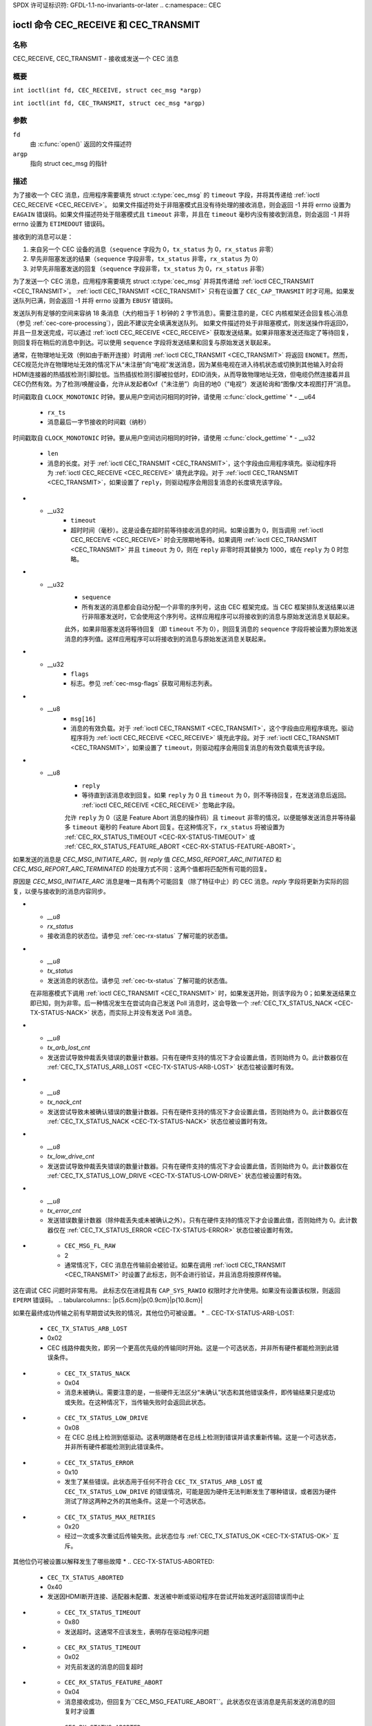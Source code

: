 SPDX 许可证标识符: GFDL-1.1-no-invariants-or-later
.. c:namespace:: CEC

.. _CEC_TRANSMIT:
.. _CEC_RECEIVE:

***********************************
ioctl 命令 CEC_RECEIVE 和 CEC_TRANSMIT
***********************************

名称
====

CEC_RECEIVE, CEC_TRANSMIT - 接收或发送一个 CEC 消息

概要
========

.. c:macro:: CEC_RECEIVE

``int ioctl(int fd, CEC_RECEIVE, struct cec_msg *argp)``

.. c:macro:: CEC_TRANSMIT

``int ioctl(int fd, CEC_TRANSMIT, struct cec_msg *argp)``

参数
=========

``fd``
    由 :c:func:`open()` 返回的文件描述符
``argp``
    指向 struct cec_msg 的指针
描述
===========

为了接收一个 CEC 消息，应用程序需要填充 struct :c:type:`cec_msg` 的 ``timeout`` 字段，并将其传递给 :ref:`ioctl CEC_RECEIVE <CEC_RECEIVE>`。
如果文件描述符处于非阻塞模式且没有待处理的接收消息，则会返回 -1 并将 errno 设置为 ``EAGAIN`` 错误码。如果文件描述符处于阻塞模式且 ``timeout`` 非零，并且在 ``timeout`` 毫秒内没有接收到消息，则会返回 -1 并将 errno 设置为 ``ETIMEDOUT`` 错误码。

接收到的消息可以是：

1. 来自另一个 CEC 设备的消息（``sequence`` 字段为 0，``tx_status`` 为 0，``rx_status`` 非零）
2. 早先非阻塞发送的结果（``sequence`` 字段非零，``tx_status`` 非零，``rx_status`` 为 0）
3. 对早先非阻塞发送的回复（``sequence`` 字段非零，``tx_status`` 为 0，``rx_status`` 非零）

为了发送一个 CEC 消息，应用程序需要填充 struct :c:type:`cec_msg` 并将其传递给 :ref:`ioctl CEC_TRANSMIT <CEC_TRANSMIT>`。
:ref:`ioctl CEC_TRANSMIT <CEC_TRANSMIT>` 只有在设置了 ``CEC_CAP_TRANSMIT`` 时才可用。如果发送队列已满，则会返回 -1 并将 errno 设置为 ``EBUSY`` 错误码。

发送队列有足够的空间来容纳 18 条消息（大约相当于 1 秒钟的 2 字节消息）。需要注意的是，CEC 内核框架还会回复核心消息（参见 :ref:`cec-core-processing`），因此不建议完全填满发送队列。
如果文件描述符处于非阻塞模式，则发送操作将返回0，并且一旦发送完成，可以通过 :ref:`ioctl CEC_RECEIVE <CEC_RECEIVE>` 获取发送结果。如果非阻塞发送还指定了等待回复，则回复将在稍后的消息中到达。可以使用 ``sequence`` 字段将发送结果和回复与原始发送关联起来。

通常，在物理地址无效（例如由于断开连接）时调用 :ref:`ioctl CEC_TRANSMIT <CEC_TRANSMIT>` 将返回 ``ENONET``。然而，CEC规范允许在物理地址无效的情况下从“未注册”向“电视”发送消息，因为某些电视在进入待机状态或切换到其他输入时会将HDMI连接器的热插拔检测引脚拉低。当热插拔检测引脚被拉低时，EDID消失，从而导致物理地址无效，但电缆仍然连接着并且CEC仍然有效。为了检测/唤醒设备，允许从发起者0xf（“未注册”）向目的地0（“电视”）发送轮询和“图像/文本视图打开”消息。

.. tabularcolumns:: |p{1.0cm}|p{3.5cm}|p{12.8cm}|

.. c:type:: cec_msg

.. cssclass:: longtable

.. flat-table:: struct cec_msg
    :header-rows:  0
    :stub-columns: 0
    :widths:       1 1 16

    * - __u64
      - ``tx_ts``
      - 消息最后一字节发送的时间戳（纳秒）
时间戳取自 ``CLOCK_MONOTONIC`` 时钟。要从用户空间访问相同的时钟，请使用 :c:func:`clock_gettime`
* - __u64
      - ``rx_ts``
      - 消息最后一字节接收的时间戳（纳秒）
时间戳取自 ``CLOCK_MONOTONIC`` 时钟。要从用户空间访问相同的时钟，请使用 :c:func:`clock_gettime`
* - __u32
      - ``len``
      - 消息的长度。对于 :ref:`ioctl CEC_TRANSMIT <CEC_TRANSMIT>`，这个字段由应用程序填充。驱动程序将为 :ref:`ioctl CEC_RECEIVE <CEC_RECEIVE>` 填充此字段。对于 :ref:`ioctl CEC_TRANSMIT <CEC_TRANSMIT>`，如果设置了 ``reply``，则驱动程序会用回复消息的长度填充该字段。

* - __u32
      - ``timeout``
      - 超时时间（毫秒）。这是设备在超时前等待接收消息的时间。如果设置为 0，则当调用 :ref:`ioctl CEC_RECEIVE <CEC_RECEIVE>` 时会无限期地等待。如果调用 :ref:`ioctl CEC_TRANSMIT <CEC_TRANSMIT>` 并且 ``timeout`` 为 0，则在 ``reply`` 非零时将其替换为 1000，或在 ``reply`` 为 0 时忽略。

* - __u32
      - ``sequence``
      - 所有发送的消息都会自动分配一个非零的序列号，这由 CEC 框架完成。当 CEC 框架排队发送结果以进行非阻塞发送时，它会使用这个序列号。这样应用程序可以将接收到的消息与原始发送消息关联起来。
      此外，如果非阻塞发送将等待回复（即 ``timeout`` 不为 0），则回复消息的 ``sequence`` 字段将被设置为原始发送消息的序列值。这样应用程序可以将接收到的消息与原始发送消息关联起来。

* - __u32
      - ``flags``
      - 标志。参见 :ref:`cec-msg-flags` 获取可用标志列表。

* - __u8
      - ``msg[16]``
      - 消息的有效负载。对于 :ref:`ioctl CEC_TRANSMIT <CEC_TRANSMIT>`，这个字段由应用程序填充。驱动程序将为 :ref:`ioctl CEC_RECEIVE <CEC_RECEIVE>` 填充此字段。对于 :ref:`ioctl CEC_TRANSMIT <CEC_TRANSMIT>`，如果设置了 ``timeout``，则驱动程序会用回复消息的有效负载填充该字段。

* - __u8
      - ``reply``
      - 等待直到该消息收到回复。如果 ``reply`` 为 0 且 ``timeout`` 为 0，则不等待回复，在发送消息后返回。 :ref:`ioctl CEC_RECEIVE <CEC_RECEIVE>` 忽略此字段。
      允许 ``reply`` 为 0（这是 Feature Abort 消息的操作码）且 ``timeout`` 非零的情况，以便能够发送消息并等待最多 ``timeout`` 毫秒的 Feature Abort 回复。在这种情况下，``rx_status`` 将被设置为 :ref:`CEC_RX_STATUS_TIMEOUT <CEC-RX-STATUS-TIMEOUT>` 或 :ref:`CEC_RX_STATUS_FEATURE_ABORT <CEC-RX-STATUS-FEATURE-ABORT>`。
如果发送的消息是 `CEC_MSG_INITIATE_ARC`，则 `reply` 值 `CEC_MSG_REPORT_ARC_INITIATED` 和 `CEC_MSG_REPORT_ARC_TERMINATED` 的处理方式不同：这两个值都将匹配所有可能的回复。

原因是 `CEC_MSG_INITIATE_ARC` 消息是唯一具有两个可能回复（除了特征中止）的 CEC 消息。`reply` 字段将更新为实际的回复，以便与接收到的消息内容同步。

* - `__u8`
  - `rx_status`
  - 接收消息的状态位。请参见 :ref:`cec-rx-status` 了解可能的状态值。
* - `__u8`
  - `tx_status`
  - 发送消息的状态位。请参见 :ref:`cec-tx-status` 了解可能的状态值。
  在非阻塞模式下调用 :ref:`ioctl CEC_TRANSMIT <CEC_TRANSMIT>` 时，如果发送开始，则该字段为 0；如果发送结果立即已知，则为非零。后一种情况发生在尝试向自己发送 Poll 消息时，这会导致一个 :ref:`CEC_TX_STATUS_NACK <CEC-TX-STATUS-NACK>` 状态，而实际上并没有发送 Poll 消息。
* - `__u8`
  - `tx_arb_lost_cnt`
  - 发送尝试导致仲裁丢失错误的数量计数器。只有在硬件支持的情况下才会设置此值，否则始终为 0。此计数器仅在 :ref:`CEC_TX_STATUS_ARB_LOST <CEC-TX-STATUS-ARB-LOST>` 状态位被设置时有效。
* - `__u8`
  - `tx_nack_cnt`
  - 发送尝试导致未被确认错误的数量计数器。只有在硬件支持的情况下才会设置此值，否则始终为 0。此计数器仅在 :ref:`CEC_TX_STATUS_NACK <CEC-TX-STATUS-NACK>` 状态位被设置时有效。
* - `__u8`
  - `tx_low_drive_cnt`
  - 发送尝试导致仲裁丢失错误的数量计数器。只有在硬件支持的情况下才会设置此值，否则始终为 0。此计数器仅在 :ref:`CEC_TX_STATUS_LOW_DRIVE <CEC-TX-STATUS-LOW-DRIVE>` 状态位被设置时有效。
* - `__u8`
  - `tx_error_cnt`
  - 发送错误数量计数器（除仲裁丢失或未被确认之外）。只有在硬件支持的情况下才会设置此值，否则始终为 0。此计数器仅在 :ref:`CEC_TX_STATUS_ERROR <CEC-TX-STATUS-ERROR>` 状态位被设置时有效。

.. tabularcolumns:: |p{6.2cm}|p{1.0cm}|p{10.1cm}|

.. _cec-msg-flags:

.. flat-table:: struct cec_msg 的标志
    :header-rows:  0
    :stub-columns: 0
    :widths:       3 1 4

    * .. _`CEC-MSG-FL-REPLY-TO-FOLLOWERS`:

      - `CEC_MSG_FL_REPLY_TO_FOLLOWERS`
      - 1
      - 如果 CEC 发送期望一个回复，默认情况下，这个回复只会发送给调用 :ref:`ioctl CEC_TRANSMIT <CEC_TRANSMIT>` 的文件句柄。如果设置了此标志，则回复也会发送给所有跟随者（如果有）。如果调用 :ref:`ioctl CEC_TRANSMIT <CEC_TRANSMIT>` 的文件句柄也是一个跟随者，则该文件句柄会收到两次回复：一次作为 :ref:`ioctl CEC_TRANSMIT <CEC_TRANSMIT>` 的结果，另一次通过 :ref:`ioctl CEC_RECEIVE <CEC_RECEIVE>`。
* .. _`CEC-MSG-FL-RAW`:

      - ``CEC_MSG_FL_RAW``
      - 2
      - 通常情况下，CEC 消息在传输前会被验证。如果在调用 :ref:`ioctl CEC_TRANSMIT <CEC_TRANSMIT>` 时设置了此标志，则不会进行验证，并且消息将按原样传输。
这在调试 CEC 问题时非常有用。
此标志仅在进程具有 ``CAP_SYS_RAWIO`` 权限时才允许使用。如果没有设置该权限，则返回 ``EPERM`` 错误码。
.. tabularcolumns:: |p{5.6cm}|p{0.9cm}|p{10.8cm}|

.. _cec-tx-status:

.. flat-table:: CEC 传输状态
    :header-rows:  0
    :stub-columns: 0
    :widths:       3 1 16

    * .. _`CEC-TX-STATUS-OK`:

      - ``CEC_TX_STATUS_OK``
      - 0x01
      - 消息成功传输。此状态与 :ref:`CEC_TX_STATUS_MAX_RETRIES <CEC-TX-STATUS-MAX-RETRIES>` 互斥。
如果在最终成功传输之前有早期尝试失败的情况，其他位仍可被设置。
* .. _`CEC-TX-STATUS-ARB-LOST`:

      - ``CEC_TX_STATUS_ARB_LOST``
      - 0x02
      - CEC 线路仲裁失败，即另一个更高优先级的传输同时开始。这是一个可选状态，并非所有硬件都能检测到此错误条件。
* .. _`CEC-TX-STATUS-NACK`:

      - ``CEC_TX_STATUS_NACK``
      - 0x04
      - 消息未被确认。需要注意的是，一些硬件无法区分“未确认”状态和其他错误条件，即传输结果只是成功或失败。在这种情况下，当传输失败时会返回此状态。
* .. _`CEC-TX-STATUS-LOW-DRIVE`:

      - ``CEC_TX_STATUS_LOW_DRIVE``
      - 0x08
      - 在 CEC 总线上检测到低驱动。这表明跟随者在总线上检测到错误并请求重新传输。这是一个可选状态，并非所有硬件都能检测到此错误条件。
* .. _`CEC-TX-STATUS-ERROR`:

      - ``CEC_TX_STATUS_ERROR``
      - 0x10
      - 发生了某些错误。此状态用于任何不符合 ``CEC_TX_STATUS_ARB_LOST`` 或 ``CEC_TX_STATUS_LOW_DRIVE`` 的错误情况，可能是因为硬件无法判断发生了哪种错误，或者因为硬件测试了除这两种之外的其他条件。这是一个可选状态。
* .. _`CEC-TX-STATUS-MAX-RETRIES`:

      - ``CEC_TX_STATUS_MAX_RETRIES``
      - 0x20
      - 经过一次或多次重试后传输失败。此状态位与 :ref:`CEC_TX_STATUS_OK <CEC-TX-STATUS-OK>` 互斥。
其他位仍可被设置以解释发生了哪些故障
* .. _`CEC-TX-STATUS-ABORTED`:

      - ``CEC_TX_STATUS_ABORTED``
      - 0x40
      - 发送因HDMI断开连接、适配器未配置、发送被中断或驱动程序在尝试开始发送时返回错误而中止
* .. _`CEC-TX-STATUS-TIMEOUT`:

      - ``CEC_TX_STATUS_TIMEOUT``
      - 0x80
      - 发送超时。这通常不应该发生，表明存在驱动程序问题
.. tabularcolumns:: |p{5.6cm}|p{0.9cm}|p{10.8cm}|

.. _cec-rx-status:

.. flat-table:: CEC接收状态
    :header-rows:  0
    :stub-columns: 0
    :widths:       3 1 16

    * .. _`CEC-RX-STATUS-OK`:

      - ``CEC_RX_STATUS_OK``
      - 0x01
      - 消息接收成功
* .. _`CEC-RX-STATUS-TIMEOUT`:

      - ``CEC_RX_STATUS_TIMEOUT``
      - 0x02
      - 对先前发送的消息的回复超时
* .. _`CEC-RX-STATUS-FEATURE-ABORT`:

      - ``CEC_RX_STATUS_FEATURE_ABORT``
      - 0x04
      - 消息接收成功，但回复为``CEC_MSG_FEATURE_ABORT``。此状态仅在该消息是先前发送的消息的回复时才设置
* .. _`CEC-RX-STATUS-ABORTED`:

      - ``CEC_RX_STATUS_ABORTED``
      - 0x08
      - 等待对先前发送的消息的回复因HDMI线缆断开连接、适配器未配置或等待回复的:ref:`CEC_TRANSMIT <CEC_RECEIVE>` 被中断而中止

返回值
======

成功时返回0，出错时返回-1，并且设置适当的 ``errno`` 变量。通用错误代码在:ref:`Generic Error Codes <gen-errors>`章节中有描述。
:ref:`ioctl CEC_RECEIVE <CEC_RECEIVE>` 可能返回以下错误代码：

EAGAIN
    接收队列中没有消息，并且文件句柄处于非阻塞模式
ETIMEDOUT
    在等待消息时达到了 ``timeout``
ERESTARTSYS
    等待消息时被中断（例如，通过Ctrl-C）

`:ref:`ioctl CEC_TRANSMIT <CEC_TRANSMIT>` 可以返回以下错误代码：

ENOTTY
    未设置 ``CEC_CAP_TRANSMIT`` 能力，因此此ioctl不受支持
EPERM
    CEC适配器未配置，即未调用过 `:ref:`ioctl CEC_ADAP_S_LOG_ADDRS <CEC_ADAP_S_LOG_ADDRS>`
    或者从没有 `CAP_SYS_RAWIO` 能力的进程使用了 ``CEC_MSG_FL_RAW``
ENONET
    CEC适配器未配置，即 `:ref:`ioctl CEC_ADAP_S_LOG_ADDRS <CEC_ADAP_S_LOG_ADDRS>`
    已被调用，但物理地址无效，因此没有声明逻辑地址。在这种情况下，从发起者 0xf（'未注册'）到目标 0（'电视'）的传输将照常进行。
EBUSY
    其他文件句柄处于独占跟随者或发起者模式，或者文件句柄处于 ``CEC_MODE_NO_INITIATOR`` 模式。如果传输队列已满也会返回此错误。
EINVAL
    结构体 :c:type:`cec_msg` 的内容无效
ERESTARTSYS
    等待成功传输时被中断（例如，通过Ctrl-C）
